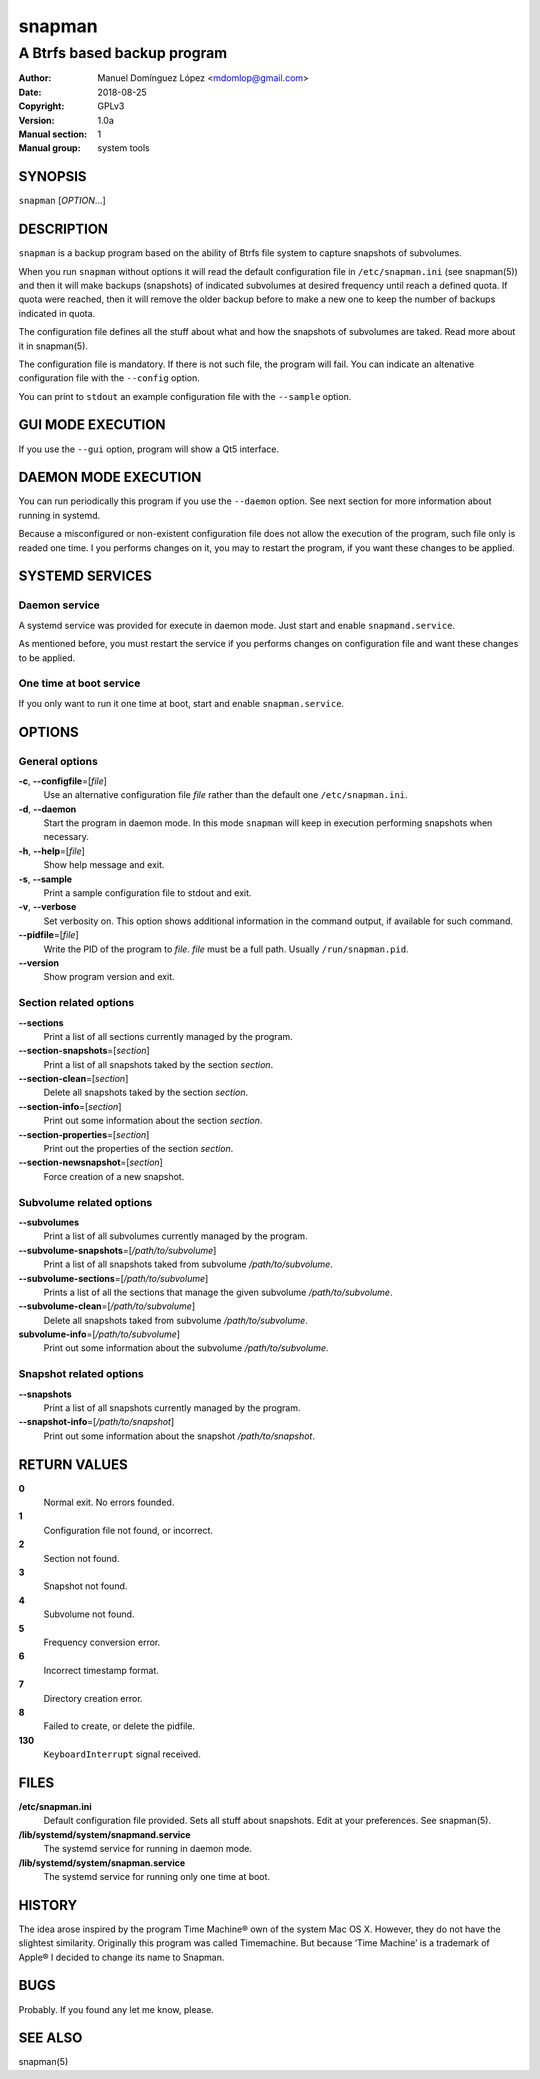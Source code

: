 =========
 snapman
=========

---------------------------------------------
A Btrfs based backup program
---------------------------------------------

:Author: Manuel Domínguez López <mdomlop@gmail.com>
:Date:   2018-08-25
:Copyright: GPLv3
:Version: 1.0a
:Manual section: 1
:Manual group: system tools


SYNOPSIS
========

``snapman`` [*OPTION*\ ...]

DESCRIPTION
===========

``snapman`` is a backup program based on the ability of Btrfs file
system to capture snapshots of subvolumes.

When you run ``snapman`` without options it will read the default
configuration file in ``/etc/snapman.ini`` (see snapman(5)) and then it will make backups
(snapshots) of indicated subvolumes at desired frequency until reach a
defined quota. If quota were reached, then it will remove the older
backup before to make a new one to keep the number of backups indicated
in quota.

The configuration file defines all the stuff about what and how the
snapshots of subvolumes are taked. Read more about it in snapman(5).

The configuration file is mandatory. If there is not such file, the
program will fail. You can indicate an altenative configuration file
with the ``--config`` option.

You can print to ``stdout`` an example configuration file with the
``--sample`` option.

GUI MODE EXECUTION
==================

If you use the ``--gui`` option, program will show a Qt5 interface.

DAEMON MODE EXECUTION
=====================

You can run periodically this program if you use the ``--daemon``
option. See next section for more information about running in systemd.

Because a misconfigured or non-existent configuration file does not
allow the execution of the program, such file only is readed one time. I
you performs changes on it, you may to restart the program, if you want
these changes to be applied.

SYSTEMD SERVICES
================

Daemon service
--------------

A systemd service was provided for execute in daemon mode. Just start
and enable ``snapmand.service``.

As mentioned before, you must restart the service if you performs
changes on configuration file and want these changes to be applied.

One time at boot service
------------------------

If you only want to run it one time at boot, start and enable
``snapman.service``.

OPTIONS
=======

General options
---------------

**-c**, **--configfile**\=[*file*]
   Use an alternative configuration file *file* rather than the default
   one ``/etc/snapman.ini``.
**-d**, **--daemon**
   Start the program in daemon mode. In this mode ``snapman`` will keep
   in execution performing snapshots when necessary.
**-h**, **--help**\=[*file*]
   Show help message and exit.
**-s**, **--sample**
   Print a sample configuration file to stdout and exit.
**-v**, **--verbose**
   Set verbosity on. This option shows additional information in the
   command output, if available for such command.
**--pidfile**\=[*file*]
   Write the PID of the program to *file*. *file* must be a full path.
   Usually ``/run/snapman.pid``.
**--version**
   Show program version and exit.

Section related options
-----------------------

**--sections**
   Print a list of all sections currently managed by the program.
**--section-snapshots**\=[*section*]
   Print a list of all snapshots taked by the section *section*.
**--section-clean**\=[*section*]
   Delete all snapshots taked by the section *section*.
**--section-info**\=[*section*]
   Print out some information about the section *section*.
**--section-properties**\=[*section*]
   Print out the properties of the section *section*.
**--section-newsnapshot**\=[*section*]
   Force creation of a new snapshot.

Subvolume related options
-------------------------

**--subvolumes**
   Print a list of all subvolumes currently managed by the program.
**--subvolume-snapshots**\=[*/path/to/subvolume*]
   Print a list of all snapshots taked from subvolume
   */path/to/subvolume*.
**--subvolume-sections**\=[*/path/to/subvolume*]
   Prints a list of all the sections that manage the given subvolume
   */path/to/subvolume*.
**--subvolume-clean**\=[*/path/to/subvolume*]
   Delete all snapshots taked from subvolume */path/to/subvolume*.
**subvolume-info**\=[*/path/to/subvolume*]
   Print out some information about the subvolume */path/to/subvolume*.

Snapshot related options
------------------------

**--snapshots**
   Print a list of all snapshots currently managed by the program.
**--snapshot-info**\=[*/path/to/snapshot*]
   Print out some information about the snapshot */path/to/snapshot*.

RETURN VALUES
=============

**0**
   Normal exit. No errors founded.
**1**
   Configuration file not found, or incorrect.
**2**
   Section not found.
**3**
   Snapshot not found.
**4**
   Subvolume not found.
**5**
   Frequency conversion error.
**6**
   Incorrect timestamp format.
**7**
   Directory creation error.
**8**
   Failed to create, or delete the pidfile.
**130**
   ``KeyboardInterrupt`` signal received.

FILES
=====

**/etc/snapman.ini**
   Default configuration file provided. Sets all stuff about snapshots.
   Edit at your preferences. See snapman(5).
**/lib/systemd/system/snapmand.service**
   The systemd service for running in daemon mode.
**/lib/systemd/system/snapman.service**
   The systemd service for running only one time at boot.

HISTORY
=======

The idea arose inspired by the program Time Machine® own of the system
Mac OS X. However, they do not have the slightest similarity. Originally
this program was called Timemachine. But because ‘Time Machine’ is a
trademark of Apple® I decided to change its name to Snapman.

BUGS
====

Probably. If you found any let me know, please.


SEE ALSO
========

snapman(5)
